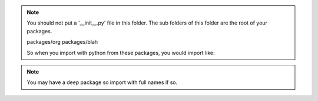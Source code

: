 
.. note::
   You should not put a '__init__.py' file in this folder.  The sub folders
   of this folder are the root of your packages.

   packages/org
   packages/blah

   So when you import with python from these packages, you would import like:

.. code:: python
   import org
   import blah

.. note::
   You may have a deep package so import with full names if so.

.. code:: python
   from org.something import Thing

